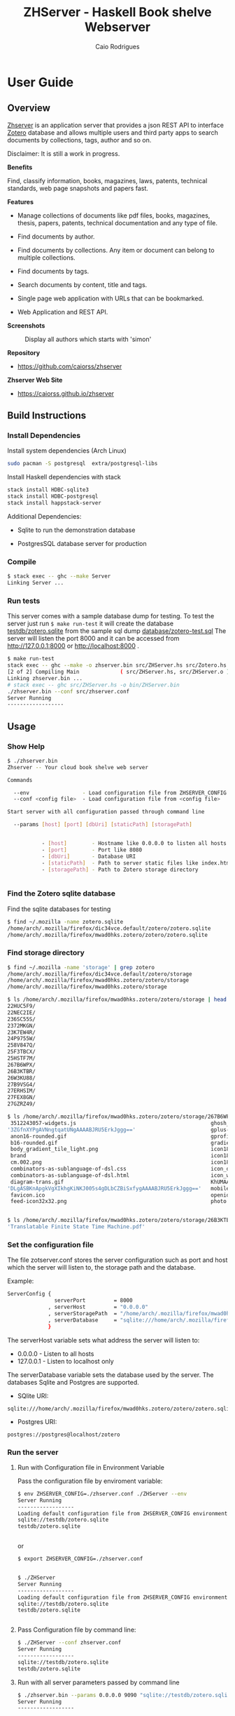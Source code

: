 #+TITLE:  ZHServer - Haskell Book shelve Webserver 
#+AUTHOR: Caio Rodrigues 
#+EMAIL:  <caiorss.rodrigues@gmail.com>
#+KEYWORKDS: zotero papers docs documents patent search metadata notes haskell database 
#+STARTUP: contents 

#+INFOJS_OPT: view:info toc:t ltoc:t ftoc:nil mouse:underline button:nil path:theme/org-info.js
#+HTML_HEAD: <link href="theme/style.css" rel="stylesheet"> 

* User Guide 
** Overview 

_Zhserver_ is an application server that provides a json REST API to
interface [[https://www.zotero.org/][Zotero]] database and allows multiple users and third party
apps to search documents by collections, tags, author and so on. 

Disclaimer: It is still a work in progress.

*Benefits*

Find, classify information, books, magazines, laws, patents, technical
standards, web page snapshots and papers fast. 


*Features*

 - Manage collections of documents like pdf files, books, magazines,
   thesis, papers, patents, technical documentation and any type of
   file.

 - Find documents by author.

 - Find documents by collections. Any item or document can belong to
   multiple collections.

 - Find documents by tags.

 - Search documents by content, title and tags.

 - Single page web application with URLs that can be bookmarked.

 - Web Application and REST API.

 
*Screenshots*

#+CAPTION: Display all collections 
[[file:images/collections.png][file:images/collections.png]]

#+CAPTION: Display top subcollections.
[[file:images/subcollections1.png][file:images/subcollections1.png]]

#+CAPTION: Display subcollections and items of collection 'Embedded Systems'.
[[file:images/subcollections2.png][file:images/subcollections2.png]]

#+CAPTION: Display all tags
[[file:images/tags.png][file:images/tags.png]]

#+CAPTION: Display tag items.
[[file:images/tag-items.png][file:images/tag-items.png]]

#+CAPTION: Display all authors
[[file:images/authors1.png][file:images/authors1.png]]

#+CAPTION: Display all authors which starts with 'simon'
[[file:images/authors-all.png]]

#+CAPTION: Display all author's items.
[[file:images/author-items.png][file:images/author-items.png]]


*Repository* 

 - https://github.com/caiorss/zhserver

*Zhserver Web Site*

 - https://caiorss.github.io/zhserver

** Build Instructions 
*** Install Dependencies 

Install system dependencies (Arch Linux)

#+BEGIN_SRC sh
sudo pacman -S postgresql  extra/postgresql-libs
#+END_SRC

Install Haskell dependencies with stack 

#+BEGIN_SRC sh 
stack install HDBC-sqlite3
stack install HDBC-postgresql
stack install happstack-server
#+END_SRC

Additional Dependencies: 

 - Sqlite to run the demonstration database 

 - PostgresSQL database server for production 

*** Compile 

#+BEGIN_SRC sh 
$ stack exec -- ghc --make Server 
Linking Server ...
#+END_SRC
*** Run tests 

This server comes with a sample database dump for testing. To test the
server just run =$ make run-test= it will create the database
_testdb/zotero.sqlite_ from the sample sql dump _database/zotero-test.sql_
The server will listen the port 8000 and it can be accessed from
http://127.0.0.1:8000 or http://localhost:8000 .


#+BEGIN_SRC sh
  $ make run-test 
  stack exec -- ghc --make -o zhserver.bin src/ZHServer.hs src/Zotero.hs
  [2 of 2] Compiling Main             ( src/ZHServer.hs, src/ZHServer.o )
  Linking zhserver.bin ...
  # stack exec -- ghc src/ZHServer.hs -o bin/ZHServer.bin
  ./zhserver.bin --conf src/zhserver.conf
  Server Running
  ------------------
#+END_SRC

** Usage 
*** Show Help 

#+BEGIN_SRC sh 
  $ ./zhserver.bin 
  Zhserver -- Your cloud book shelve web server

  Commands

    --env                 - Load configuration file from ZHSERVER_CONFIG environment variable
    --conf <config file>  - Load configuration file from <config file>

  Start server with all configuration passed through command line

    --params [host] [port] [dbUri] [staticPath] [storagePath]


             - [host]        - Hostname like 0.0.0.0 to listen all hosts 
             - [port]        - Port like 8080
             - [dbUri]       - Database URI
             - [staticPath]  - Path to server static files like index.html *.js files
             - [storagePath] - Path to Zotero storage directory


#+END_SRC

*** Find the Zotero sqlite database 

Find the sqlite databases for testing 

#+BEGIN_SRC sh 
$ find ~/.mozilla -name zotero.sqlite
/home/arch/.mozilla/firefox/dic34vce.default/zotero/zotero.sqlite
/home/arch/.mozilla/firefox/mwad0hks.zotero/zotero/zotero.sqlite
#+END_SRC

*** Find storage directory 

#+BEGIN_SRC sh 
$ find ~/.mozilla -name 'storage' | grep zotero
/home/arch/.mozilla/firefox/dic34vce.default/zotero/storage
/home/arch/.mozilla/firefox/mwad0hks.zotero/zotero/storage
/home/arch/.mozilla/firefox/mwad0hks.zotero/storage

$ ls /home/arch/.mozilla/firefox/mwad0hks.zotero/zotero/storage | head -n16
22HUC5F9/
22NEC2IE/
236SC55S/
2372MKGN/
23K7EW4R/
24P9755W/
258V847Q/
25F3TBCX/
25HSTF7M/
267B6WPX/
26B3KTBR/
26W3KU88/
27B9VSG4/
27ERHSIM/
27FEX8GN/
27GZRZ49/

$ ls /home/arch/.mozilla/firefox/mwad0hks.zotero/zotero/storage/267B6WPX
 3512243057-widgets.js                                           ghosh_cover150.jpg          plusone.js
'3ZGfnXYPgAVNngtqatUNgAAAABJRU5ErkJggg=='                        gplus-32.png                product.jpg
 anon16-rounded.gif                                              gprofile_button-16.png      s_bottom.png
 b16-rounded.gif                                                 gradients_light.png         share_buttons_20_3.png
 body_gradient_tile_light.png                                    icon18_edit_allbkg.gif      shAutoloader.js
 brand                                                           icon18_email.gif            shCore.js
 cm.002.png                                                      icon18_wrench_allbkg.png    show_ads.js
 combinators-as-sublanguage-of-dsl.css                           icon_delete13.gif           stats-flipper.png
 combinators-as-sublanguage-of-dsl.html                          icon_wikipedia_search.png   s_top.png
 diagram-trans.gif                                               KhUMAAAAAElFTkSuQmCC        triangle_ltr.gif
'DLgASBKnApgkVgXIkhgKiNKJ005s4gDLbCZBiSxfygAAAABJRU5ErkJggg=='   mobile_share_icons4.png     triangle_open.gif
 favicon.ico                                                     openid16-rounded.gif        untitled
 feed-icon32x32.png                                              photo.jpg


$ ls /home/arch/.mozilla/firefox/mwad0hks.zotero/zotero/storage/26B3KTBR/
'Translatable Finite State Time Machine.pdf'

#+END_SRC

*** Set the configuration file 

The file zotserver.conf stores the server configuration such as port
and host which the server will listen to, the storage path and the
database. 

Example: 

#+BEGIN_SRC sh 
ServerConfig {
               serverPort         = 8000
             , serverHost         = "0.0.0.0"
             , serverStoragePath  = "/home/arch/.mozilla/firefox/mwad0hks.zotero/zotero/zotero" 
             , serverDatabase     = "sqlite:///home/arch/.mozilla/firefox/mwad0hks.zotero/zotero/zotero.sqlite"
             }
#+END_SRC

The serverHost variable sets what address the server will listen to: 
 
 - 0.0.0.0   - Listen to all hosts
 - 127.0.0.1 - Listen to localhost only 

The serverDatabase variable sets the database used by the server. The
databases Sqlite and Postgres are supported. 

 - SQlite URI:    

#+BEGIN_SRC text 
sqlite:///home/arch/.mozilla/firefox/mwad0hks.zotero/zotero/zotero.sqlite
#+END_SRC

 - Postgres URI: 

#+BEGIN_SRC text 
postgres://postgres@localhost/zotero
#+END_SRC
*** Run the server 
**** Run with Configuration file in Environment Variable 

Pass the configuration file by enviroment variable: 

#+BEGIN_SRC sh 
  $ env ZHSERVER_CONFIG=./zhserver.conf ./ZHServer --env 
  Server Running
  ------------------
  Loading default configuration file from ZHSERVER_CONFIG environment variable.
  sqlite://testdb/zotero.sqlite
  testdb/zotero.sqlite


#+END_SRC 

or 

#+BEGIN_SRC sh 
  $ export ZHSERVER_CONFIG=./zhserver.conf


  $ ./ZHServer 
  Server Running
  ------------------
  Loading default configuration file from ZHSERVER_CONFIG environment variable.
  sqlite://testdb/zotero.sqlite
  testdb/zotero.sqlite


#+END_SRC

**** Pass Configuration file by command line:

#+BEGIN_SRC sh 
$ ./ZHServer --conf zhserver.conf 
Server Running
------------------
sqlite://testdb/zotero.sqlite
testdb/zotero.sqlite
#+END_SRC

**** Run with all server parameters passed by command line 

#+BEGIN_SRC sh 
  $ ./zhserver.bin --params 0.0.0.0 9090 "sqlite://testdb/zotero.sqlite" ./assets/ testdb/storage 
  Server Running
  ------------------
#+END_SRC

** Documentation 

 - [[file:Documentation.org][Documentation - Development Notes]] 

 - [[https://caiorss.github.io/zhserver/docs/index.html][API Documentation]] - Generated by Haddock

** TODO Road map - Tasks 
   
 - [X] Find items by tag
 - [X] Find items by ID
 - [X] Find items by collection
 - [X] Find items by author
 - [X] Navigate through collections hierarchy
 - [X] Display all items with paging.
 - [ ] Find items by a group of authors
 - [ ] Convert database schema from SQLite to Postgres SQL
 - [X] Add logging to the server.
 - [ ] Display all items from a collections, including items from subcollections.
 - [ ] Improve Front End
 - [ ] Improve Web User Interface Functionality
 - [ ] Improve Web User Interface Design 
 - [ ] Improve design for mobile devices
 - [ ] Add tag search
 - [ ] Search with multiple tags 
 - [ ] Add the database documentation
 - [ ] Add database schema
 - [ ] Add tests
 - [X] Add authentication
   - Added two authentication options. Basic http authentication or no
     authentication. 
 - [ ] Build a docker to host the server
